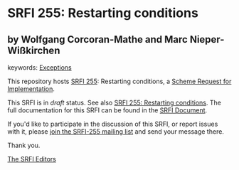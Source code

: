 
# SPDX-FileCopyrightText: 2024 Arthur A. Gleckler
# SPDX-License-Identifier: MIT
* SRFI 255: Restarting conditions

** by Wolfgang Corcoran-Mathe and Marc Nieper-Wißkirchen



keywords: [[https://srfi.schemers.org/?keywords=exceptions][Exceptions]]

This repository hosts [[https://srfi.schemers.org/srfi-255/][SRFI 255]]: Restarting conditions, a [[https://srfi.schemers.org/][Scheme Request for Implementation]].

This SRFI is in /draft/ status.
See also [[/srfi-255/][SRFI 255: Restarting conditions]].
The full documentation for this SRFI can be found in the [[https://srfi.schemers.org/srfi-255/srfi-255.html][SRFI Document]].

If you'd like to participate in the discussion of this SRFI, or report issues with it, please [[https://srfi.schemers.org/srfi-255/][join the SRFI-255 mailing list]] and send your message there.

Thank you.

[[mailto:srfi-editors@srfi.schemers.org][The SRFI Editors]]
